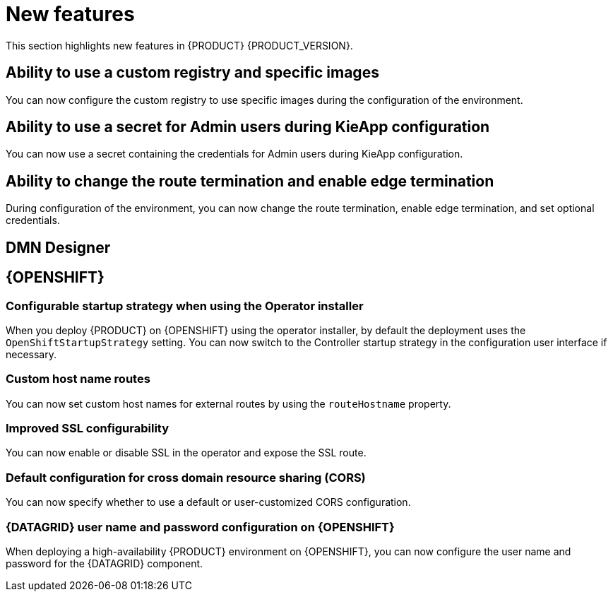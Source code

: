 [id='rn-whats-new-con']
= New features

This section highlights new features in {PRODUCT} {PRODUCT_VERSION}.

== Ability to use a custom registry and specific images

You can now configure the custom registry to use specific images during the configuration of the environment.

ifdef::PAM[]

== Ability to output error logs of Eager initialization of Kafka emitters

You can now set the `org.kie.jbpm.event.emitters.eagerInit` property to `true` to output the error log when {KIE_SERVER} starts and initializes the Kafka emitter.

endif::PAM[]

== Ability to use a secret for Admin users during KieApp configuration

You can now use a secret containing the credentials for Admin users during KieApp configuration.

== Ability to change the route termination and enable edge termination

During configuration of the environment, you can now change the route termination, enable edge termination, and set optional credentials.

ifdef::PAM[]

== Process Designer

=== Ability to set the priority of a task as a process variable in {CENTRAL}

It is now possible to set the priority of a task as an MVEL expression.

== {PROCESS_ENGINE_CAP}

=== Support for exploded installation of Spring Boot business automation applications

It is now possible to get support for exploded installations of Spring Boot business automation applications. If application working directory is not the default directory, you can set it with the `org.kie.maven.resolver.folder=/my-workspace/` variable. Note that for the Spring Boot image you must copy this variable into the  `JAVA_TOOL_OPTIONS: "-Dorg.kie.maven.resolver.folder=..."` environment variable.

=== Ability to remove the process ID from the EJB timer column

It is now possible to remove the process ID from the EJB timer column. You can now correlate `process-instance-id` and `ejb-timer-id`.

endif::PAM[]

== DMN Designer

== {OPENSHIFT}

ifdef::PAM[]

=== Process Instance Migration Service now uses Quarkus
Process Instance Migration Service now uses Quarkus instead of Thorntail.

endif::PAM[]

=== Configurable startup strategy when using the Operator installer

When you deploy {PRODUCT} on {OPENSHIFT} using the operator installer, by default the deployment uses the `OpenShiftStartupStrategy` setting. You can now switch to the Controller startup strategy in the configuration user interface if necessary.

=== Custom host name routes
You can now set custom host names for external routes by using the `routeHostname` property.

=== Improved SSL configurability
You can now enable or disable SSL in the operator and expose the SSL route.

=== Default configuration for cross domain resource sharing (CORS)
You can now specify whether to use a default or user-customized CORS configuration.

=== {DATAGRID} user name and password configuration on {OPENSHIFT}

When deploying a high-availability {PRODUCT} environment on {OPENSHIFT}, you can now configure the user name and password for the {DATAGRID} component.

ifdef::PAM[]

== Spring Boot

The `start.jpbm.org` website is no longer available. To create Spring Boot business applications, use Maven archetype commands.

endif::PAM[]
